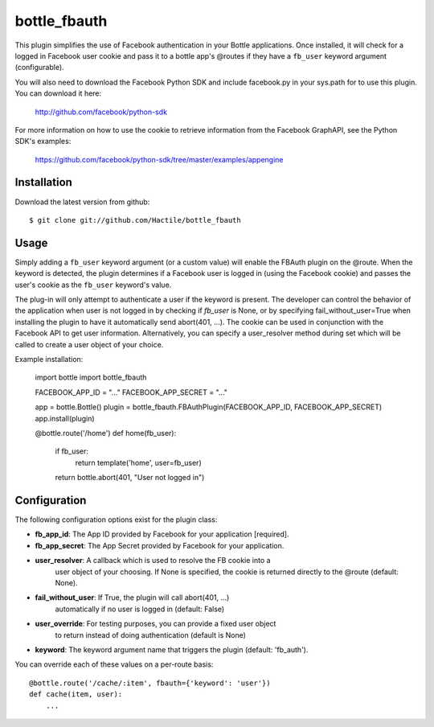 =====================
bottle_fbauth
=====================

This plugin simplifies the use of Facebook authentication in your Bottle 
applications. Once installed, it will check for a logged in Facebook user
cookie and pass it to a bottle app's @routes if they have a ``fb_user`` 
keyword argument (configurable).

You will also need to download the Facebook Python SDK and include facebook.py
in your sys.path for to use this plugin. You can download it here: 
     
    http://github.com/facebook/python-sdk
        
For more information on how to use the cookie to retrieve information from
the Facebook GraphAPI, see the Python SDK's examples:

    https://github.com/facebook/python-sdk/tree/master/examples/appengine


Installation
===============

Download the latest version from github::

    $ git clone git://github.com/Hactile/bottle_fbauth
    
Usage
===============
 
Simply adding a ``fb_user`` keyword argument (or a custom value) will enable
the FBAuth plugin on the @route. When the keyword is detected, the plugin 
determines if a Facebook user is logged in (using the Facebook cookie) and 
passes the user's cookie as the ``fb_user`` keyword's value.
 
The plug-in will only attempt to authenticate a user if the keyword is 
present. The developer can control the behavior of the application when user is
not logged in by checking if `fb_user` is None, or by specifying 
fail_without_user=True when installing the plugin to have it automatically send 
abort(401, ...). The cookie can be used in conjunction with the Facebook API to
get user information. Alternatively, you can specify a user_resolver method 
during set which will be called to create a user object of your choice.

Example installation:
    
    import bottle
    import bottle_fbauth

    FACEBOOK_APP_ID     = "..."
    FACEBOOK_APP_SECRET = "..."

    app = bottle.Bottle()
    plugin = bottle_fbauth.FBAuthPlugin(FACEBOOK_APP_ID, FACEBOOK_APP_SECRET)
    app.install(plugin)

    @bottle.route('/home')
    def home(fb_user):
        if fb_user:
            return template('home', user=fb_user)
        return bottle.abort(401, "User not logged in")

Configuration
=============

The following configuration options exist for the plugin class:

* **fb_app_id**: The App ID provided by Facebook for your application [required].
* **fb_app_secret**: The App Secret provided by Facebook for your application.
* **user_resolver**: A callback which is used to resolve the FB cookie into a
    user object of your choosing. If None is specified, the cookie is returned
    directly to the @route (default: None).
* **fail_without_user**: If True, the plugin will call abort(401, ...) 
    automatically if no user is logged in (default: False)
* **user_override**: For testing purposes, you can provide a fixed user object
    to return instead of doing authentication (default is None)
* **keyword**: The keyword argument name that triggers the plugin (default: 'fb_auth').

You can override each of these values on a per-route basis:: 

    @bottle.route('/cache/:item', fbauth={'keyword': 'user'})
    def cache(item, user):
        ...
   

